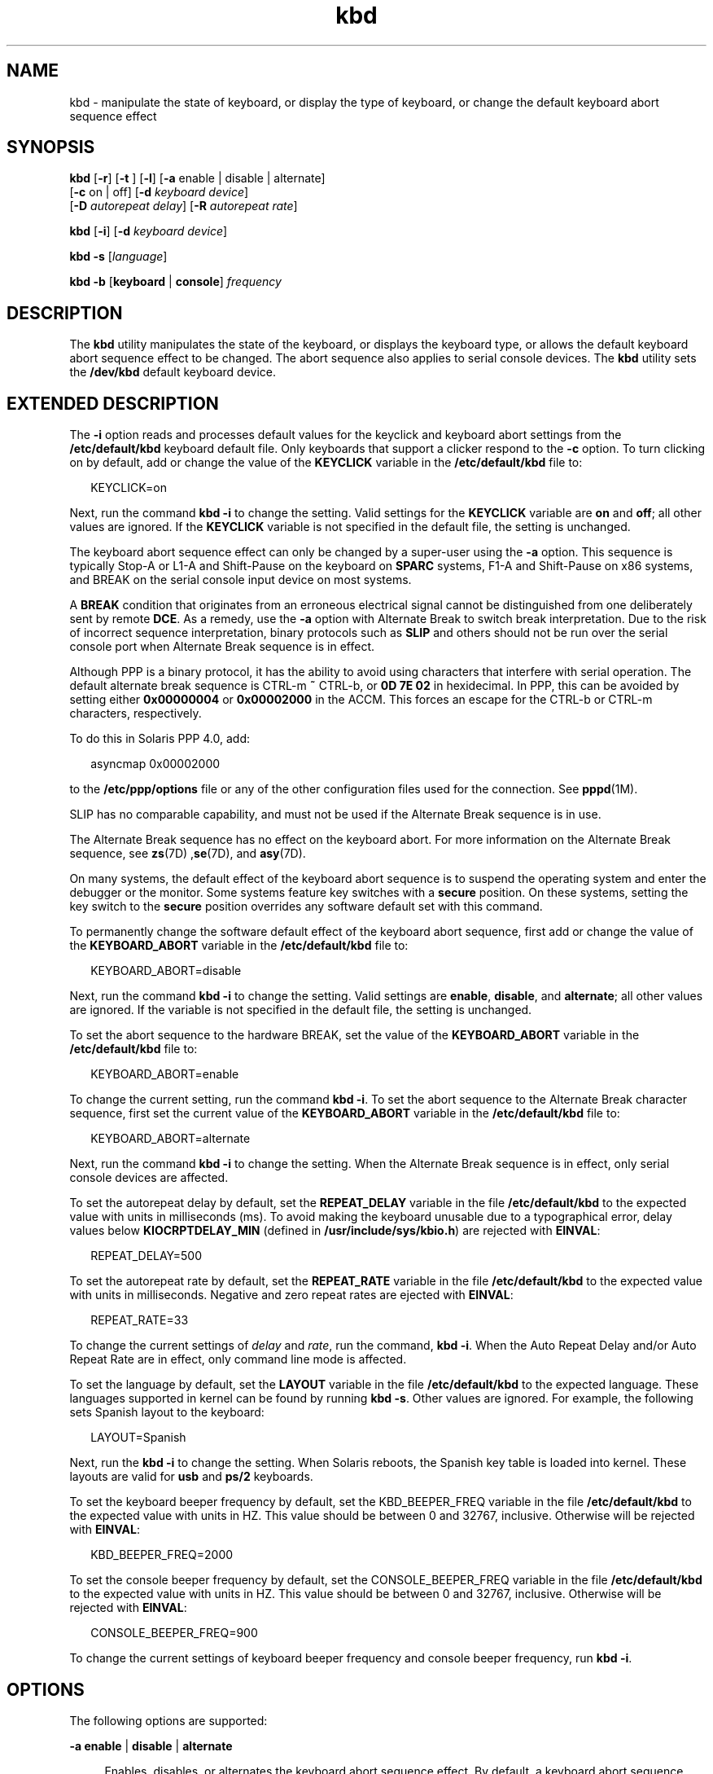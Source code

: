 '\" te
.\" CDDL HEADER START
.\"
.\" The contents of this file are subject to the terms of the
.\" Common Development and Distribution License (the "License").  
.\" You may not use this file except in compliance with the License.
.\"
.\" You can obtain a copy of the license at usr/src/OPENSOLARIS.LICENSE
.\" or http://www.opensolaris.org/os/licensing.
.\" See the License for the specific language governing permissions
.\" and limitations under the License.
.\"
.\" When distributing Covered Code, include this CDDL HEADER in each
.\" file and include the License file at usr/src/OPENSOLARIS.LICENSE.
.\" If applicable, add the following below this CDDL HEADER, with the
.\" fields enclosed by brackets "[]" replaced with your own identifying
.\" information: Portions Copyright [yyyy] [name of copyright owner]
.\"
.\" CDDL HEADER END
.\" Copyright (c) 2007, Sun Microsystems, Inc. All Rights Reserved.
.TH kbd 1 "29 Jan 2007" "SunOS 5.11" "User Commands"
.SH NAME
kbd \- manipulate the state of keyboard, or display the type of keyboard, or change the default keyboard abort sequence effect
.SH SYNOPSIS
.LP
.nf
\fBkbd\fR [\fB-r\fR] [\fB-t\fR ] [\fB-l\fR] [\fB-a\fR enable | disable | alternate] 
    [\fB-c\fR on | off] [\fB-d\fR \fIkeyboard device\fR] 
    [\fB-D\fR \fIautorepeat delay\fR] [\fB-R\fR \fIautorepeat rate\fR]
.fi

.LP
.nf
\fBkbd\fR [\fB-i\fR] [\fB-d\fR \fIkeyboard device\fR]
.fi

.LP
.nf
\fBkbd\fR \fB-s\fR [\fIlanguage\fR]
.fi

.LP
.nf
\fBkbd\fR \fB-b\fR [\fBkeyboard\fR | \fBconsole\fR] \fIfrequency\fR
.fi

.SH DESCRIPTION
.LP
The \fBkbd\fR utility manipulates the state of the keyboard, or displays the keyboard type, or allows the default keyboard abort sequence effect to be changed. The abort sequence also applies to serial console devices. The \fBkbd\fR utility sets the \fB/dev/kbd\fR default
keyboard device.
.SH EXTENDED DESCRIPTION
.LP
The \fB-i\fR option reads and processes default values for the keyclick and keyboard abort settings from the \fB/etc/default/kbd\fR keyboard default file. Only keyboards that support a clicker respond to the \fB-c\fR option. To turn clicking on by default,
add or change the value of the \fBKEYCLICK\fR variable in the \fB/etc/default/kbd\fR file to: 
.sp
.in +2
.nf
KEYCLICK=on
.fi
.in -2
.sp

.LP
Next, run the command \fBkbd\fR \fB-i\fR to change the setting. Valid settings for the \fBKEYCLICK\fR variable are \fBon\fR and \fBoff\fR; all other values are ignored. If the \fBKEYCLICK\fR variable is not specified
in the default file, the setting is unchanged.
.LP
The keyboard abort sequence effect can only be changed by a super-user using the \fB-a\fR option. This sequence is typically Stop-A or L1-A and Shift-Pause on the keyboard on \fBSPARC\fR systems, F1-A and Shift-Pause on x86 systems, and BREAK on the serial console input device on most systems.
.LP
A \fBBREAK\fR condition that originates from an erroneous electrical signal cannot be distinguished from one deliberately sent by remote \fBDCE\fR. As a remedy, use the \fB-a\fR option with Alternate Break to switch break interpretation. Due to the risk
of incorrect sequence interpretation, binary protocols such as \fBSLIP\fR and others should not be run over the serial console port when Alternate Break sequence is in effect. 
.LP
Although PPP is a binary protocol, it has the ability to avoid using characters that interfere with serial operation. The default alternate break sequence is CTRL-m \fB~\fR CTRL-b, or \fB0D 7E 02\fR in hexidecimal. In PPP, this
can be avoided by setting either \fB0x00000004\fR or \fB0x00002000\fR in the ACCM. This forces an escape for the CTRL-b or CTRL-m characters, respectively.
.LP
To do this in Solaris PPP 4.0, add:
.sp
.in +2
.nf
asyncmap 0x00002000
.fi
.in -2
.sp

.LP
to the \fB/etc/ppp/options\fR file or any of the other configuration files used for the connection. See \fBpppd\fR(1M).
.LP
SLIP has no comparable capability, and must not be used if the Alternate Break sequence is in use. 
.LP
The Alternate Break sequence has no effect on the keyboard abort. For more information on the Alternate Break sequence, see \fBzs\fR(7D) ,\fBse\fR(7D), and \fBasy\fR(7D). 
.LP
On many systems, the default effect of the keyboard abort sequence is to suspend the operating system and enter the debugger or the monitor. Some systems feature key switches with a \fBsecure\fR position. On these systems, setting the key switch to the \fBsecure\fR position
overrides any software default set with this command. 
.LP
To permanently change the software default effect of the keyboard abort sequence, first add or change the value of the \fBKEYBOARD_ABORT\fR variable in the \fB/etc/default/kbd\fR file to:
.sp
.in +2
.nf
KEYBOARD_ABORT=disable
.fi
.in -2
.sp

.LP
Next, run the command \fBkbd\fR \fB-i\fR to change the setting. Valid settings are \fBenable\fR, \fBdisable\fR, and \fBalternate\fR; all other values are ignored. If the variable is not specified in the default file, the setting
is unchanged. 
.LP
To set the abort sequence to the hardware BREAK, set the value of the \fBKEYBOARD_ABORT\fR variable in the \fB/etc/default/kbd\fR file to:
.sp
.in +2
.nf
KEYBOARD_ABORT=enable
.fi
.in -2
.sp

.LP
To change the current setting, run the command \fBkbd\fR \fB-i\fR. To set the abort sequence to the Alternate Break character sequence, first set the current value of the \fBKEYBOARD_ABORT\fR variable in the \fB/etc/default/kbd\fR file to:
.sp
.in +2
.nf
KEYBOARD_ABORT=alternate
.fi
.in -2
.sp

.LP
Next, run the command \fBkbd\fR \fB-i\fR to change the setting. When the Alternate Break sequence is in effect, only serial console devices are affected.
.LP
To set the autorepeat delay by default, set the \fBREPEAT_DELAY\fR variable in the file \fB/etc/default/kbd\fR to the expected value with units in milliseconds (ms). To avoid making the keyboard unusable due to a typographical error, delay values below \fBKIOCRPTDELAY_MIN\fR (defined in \fB/usr/include/sys/kbio.h\fR) are rejected with \fBEINVAL\fR:
.sp
.in +2
.nf
REPEAT_DELAY=500
.fi
.in -2
.sp

.LP
To set the autorepeat rate by default, set the \fBREPEAT_RATE\fR variable in the file \fB/etc/default/kbd\fR to the expected value with units in milliseconds. Negative and zero repeat rates are ejected with \fBEINVAL\fR:
.sp
.in +2
.nf
REPEAT_RATE=33
.fi
.in -2
.sp

.LP
To change the current settings of \fIdelay\fR and \fIrate\fR, run the command, \fBkbd\fR \fB-i\fR. When the Auto Repeat Delay and/or Auto Repeat Rate are in effect, only command line mode is affected.
.LP
To set the language by default, set the \fBLAYOUT\fR variable in the file \fB/etc/default/kbd\fR to the expected language. These languages supported in kernel can be found by running \fBkbd\fR \fB-s\fR. Other values are ignored. For example,
the following sets Spanish layout to the keyboard:
.sp
.in +2
.nf
LAYOUT=Spanish
.fi
.in -2
.sp

.LP
Next, run the \fBkbd\fR \fB-i\fR to change the setting. When Solaris reboots, the Spanish key table is loaded into kernel. These layouts are valid for \fBusb\fR and \fBps/2\fR keyboards. 
.LP
To set the keyboard beeper frequency by default, set the KBD_BEEPER_FREQ variable in the file \fB/etc/default/kbd\fR to the expected value with units in HZ. This value should be between 0 and 32767, inclusive. Otherwise will be rejected with \fBEINVAL\fR:
.sp
.in +2
.nf
KBD_BEEPER_FREQ=2000
.fi
.in -2
.sp

.LP
To set the console beeper frequency by default, set the CONSOLE_BEEPER_FREQ variable in the file \fB/etc/default/kbd\fR to the expected value with units in HZ. This value should be between 0 and 32767, inclusive. Otherwise will be rejected with \fBEINVAL\fR:
.sp
.in +2
.nf
CONSOLE_BEEPER_FREQ=900
.fi
.in -2
.sp

.LP
To change the current settings of keyboard beeper frequency and console beeper frequency, run \fBkbd\fR \fB-i\fR.
.SH OPTIONS
.LP
The following options are supported:
.sp
.ne 2
.mk
.na
\fB\fB-a\fR \fBenable\fR | \fBdisable\fR | \fBalternate\fR\fR
.ad
.sp .6
.RS 4n
Enables, disables, or alternates the keyboard abort sequence effect. By default, a keyboard abort sequence suspends the operating system on most systems. This sequence is typically Stop-A or L1-A and Shift-Pause on the keyboard
on \fBSPARC\fR systems, F1-A and Shift-Pause on x86 systems, and BREAK on the serial console device. 
.sp
The default keyboard behavior can be changed using this option. The \fB-a\fR option can only be used by a super-user. 
.sp
.ne 2
.mk
.na
\fB\fBenable\fR\fR
.ad
.RS 13n
.rt  
Enables the default effect of the keyboard abort sequence (suspend the operating system and enter the debugger or the monitor).
.RE

.sp
.ne 2
.mk
.na
\fB\fBdisable\fR\fR
.ad
.RS 13n
.rt  
Disables the default/alternate effect and ignores keyboard abort sequences.
.RE

.sp
.ne 2
.mk
.na
\fB\fBalternate\fR\fR
.ad
.RS 13n
.rt  
Enables the alternate effect of the keyboard abort sequences (suspend the operating system and enter the debugger or the monitor) upon receiving the Alternate Break character sequence on the console. The Alternate Break sequence is defined by the drivers \fBzs\fR(7D), \fBse\fR(7D), \fBasy\fR(7D). Due to a risk of incorrect sequence interpretation, binary protocols cannot be run over the serial console port when this value is used.
.RE

.RE

.sp
.ne 2
.mk
.na
\fB\fB-b\fR \fBkeyboard\fR | \fBconsole\fR\fR
.ad
.sp .6
.RS 4n
Sets the beeper frequency for keyboard or console.
.sp
.ne 2
.mk
.na
\fB\fBkeyboard\fR\fR
.ad
.RS 12n
.rt  
Set the keyboard beeper frequency to the operand in HZ. See \fBOPERANDS\fR.
.RE

.sp
.ne 2
.mk
.na
\fB\fBconsole\fR\fR
.ad
.RS 12n
.rt  
Sets the console beeper frequency to the operand in HZ. See \fBOPERANDS\fR.
.RE

.RE

.sp
.ne 2
.mk
.na
\fB\fB-c\fR \fBon\fR | \fBoff\fR\fR
.ad
.sp .6
.RS 4n
Turns the clicking of the keyboard on or off. 
.sp
.ne 2
.mk
.na
\fB\fBon\fR\fR
.ad
.RS 7n
.rt  
Enables clicking
.RE

.sp
.ne 2
.mk
.na
\fB\fBoff\fR\fR
.ad
.RS 7n
.rt  
Disables clicking
.RE

.RE

.sp
.ne 2
.mk
.na
\fB\fB-d\fR \fIkeyboard device\fR\fR
.ad
.sp .6
.RS 4n
Specifies the keyboard device being set. The default setting is \fB/dev/kbd\fR.
.RE

.sp
.ne 2
.mk
.na
\fB\fB-D\fR \fIautorepeat delay\fR\fR
.ad
.sp .6
.RS 4n
Sets the autorepeat delay in milliseconds.
.RE

.sp
.ne 2
.mk
.na
\fB\fB-i\fR\fR
.ad
.sp .6
.RS 4n
Sets keyboard properties from the keyboard default file. With the exception of \fB-d\fR \fIkeyboard device\fR, this option cannot be used with any other option. The \fB-i\fR option instructs the keyboard command to read and process keyclick
and keyboard abort default values from the \fB/etc/default/kbd\fR file. The \fB-i\fR option can only be used by a user or role with the Device Security Rights Profile.
.RE

.sp
.ne 2
.mk
.na
\fB\fB-l\fR\fR
.ad
.sp .6
.RS 4n
Returns the layout code of the keyboard being used, and the autorepeat delay and autorepeat rate being used.
.sp
If used with -R or -D option, this option returns the value before the changes.
.RE

.sp
.ne 2
.mk
.na
\fB\fB-r\fR\fR
.ad
.sp .6
.RS 4n
Resets the keyboard as if power-up.
.RE

.sp
.ne 2
.mk
.na
\fB\fB-R\fR \fIautorepeat rate\fR\fR
.ad
.sp .6
.RS 4n
Sets the autorepeat rate in milliseconds.
.RE

.sp
.ne 2
.mk
.na
\fB\fB\fR\fB-s\fR \fB[\fR\fIlanguage\fR\fB]\fR\fR
.ad
.sp .6
.RS 4n
Sets the keyboard layout into kernel.
.sp
If \fIlanguage\fR is specified, the layout is set to \fIlanguage\fR. If \fIlanguage\fR is not specified, a list of available layouts are presented, prompting for the user to specify the \fIlanguage\fR. See \fBOPERANDS\fR.
.RE

.sp
.ne 2
.mk
.na
\fB\fB-t\fR\fR
.ad
.sp .6
.RS 4n
Returns the type of the keyboard being used.
.RE

.SH OPERANDS
.LP
The following operands are supported:
.sp
.ne 2
.mk
.na
\fBfrequency\fR
.ad
.RS 13n
.rt  
The frequency value specified to be set in kernel. The receiver of this value is specified by the \fB-b\fR option. This value should be between 0 and 32767 otherwise will be ejected with EINVAL.
.RE

.sp
.ne 2
.mk
.na
\fBlanguage\fR
.ad
.RS 13n
.rt  
The language specified to be set in kernel. If the language is not found, the languages supported are listed for selection. It only applies to \fB-s\fR option. 
.RE

.SH EXAMPLES
.LP
\fBExample 1 \fRDisplaying the Keyboard Type
.LP
The following example displays the keyboard type:

.sp
.in +2
.nf
example% kbd -t
Type 4 Sun keyboard
example%
.fi
.in -2
.sp

.LP
\fBExample 2 \fRSetting Keyboard Defaults
.LP
The following example sets the keyboard defaults as specified in the keyboard default file:

.sp
.in +2
.nf
example# kbd -i
example#
.fi
.in -2
.sp

.LP
\fBExample 3 \fRDisplaying Information
.LP
The following example displays keyboard type and layout code. It also displays auto repeat delay and rate settings.

.sp
.in +2
.nf
example% kbd -l
type=4
layout=43 (0x2b)
delay(ms)=500
rate(ms)=33
example%
.fi
.in -2
.sp

.LP
\fBExample 4 \fRSetting Keyboard Autorepeat Delay
.LP
The following example sets the keyboard autorepeat delay:

.sp
.in +2
.nf
example% kbd -D 300
example%
.fi
.in -2
.sp

.LP
\fBExample 5 \fRSetting Keyboard Autorepeat Rate
.LP
The following example sets the keyboard autorepeat rate:

.sp
.in +2
.nf
example% kbd -R 50
example%
.fi
.in -2
.sp

.LP
\fBExample 6 \fRSelecting and Setting the Keyboard Language
.LP
The following example selects and sets the keyboard language from a list of languages specified: 

.sp
.in +2
.nf
example% kbd -s
1. Albanian                      16. Malta_UK
2. Belarusian                    17. Malta_US
3. Belgian                       18. Norwegian
4. Bulgarian                     19. Portuguese
5. Croatian                      20. Russian
6. Danish                        21. Serbia-And-Montenegro
7. Dutch                         22. Slove
\&......

To select the keyboard layout, enter a number [default n]: 

example%
.fi
.in -2
.sp

.LP
The following example sets the keyboard language specified: 

.sp
.in +2
.nf
example% kbd -s Dutch
example%
.fi
.in -2
.sp

.LP
\fBExample 7 \fRSetting the Keyboard Beeper Frequency
.LP
The following example sets the keyboard beeper frequency:

.sp
.in +2
.nf
example% kbd -b keyboard 1000
example%
.fi
.in -2
.sp

.SH FILES
.sp
.ne 2
.mk
.na
\fB\fB/dev/kbd\fR\fR
.ad
.RS 20n
.rt  
Keyboard device file.
.RE

.sp
.ne 2
.mk
.na
\fB\fB/etc/default/kbd\fR\fR
.ad
.RS 20n
.rt  
Keyboard default file containing software defaults for keyboard configurations.
.RE

.SH ATTRIBUTES
.LP
See \fBattributes\fR(5) for descriptions of the following attributes:
.sp

.sp
.TS
tab() box;
cw(2.75i) |cw(2.75i) 
lw(2.75i) |lw(2.75i) 
.
ATTRIBUTE TYPEATTRIBUTE VALUE
_
AvailabilitySUNWcsu
.TE

.SH SEE ALSO
.LP
\fBloadkeys\fR(1), \fBsvcs\fR(1), \fBinetd\fR(1M), \fBinetadm\fR(1M), \fBkadb\fR(1M), \fBsvcadm\fR(1M), \fBpppd\fR(1M), \fBkeytables\fR(4), \fBattributes\fR(5), \fBsmf\fR(5), \fBkb\fR(7M), \fBzs\fR(7D), \fBse\fR(7D), \fBasy\fR(7D), \fBvirtualkm\fR(7D)
.SH NOTES
.LP
Some server systems have key switches with a \fBsecure\fR key position that can be read by system software. This key position overrides the normal default of the keyboard abort sequence effect and changes the default so the effect is disabled. When the key switch is in the \fBsecure\fR position on these systems, the keyboard abort sequence effect cannot be overridden by the software default, which is settable with the \fBkbd\fR utility.
.LP
Currently, there is no way to determine the state of the keyboard click setting.
.LP
The \fBkdb\fR service is managed by the service management facility, \fBsmf\fR(5), under the service identifier:
.sp
.in +2
.nf
svc:/system/keymap:default
.fi
.in -2
.sp

.LP
Administrative actions on this service, such as enabling, disabling, or requesting restart, can be performed using \fBsvcadm\fR(1M). Responsibility for initiating
and restarting this service is delegated to \fBinetd\fR(1M). Use \fBinetadm\fR(1M) to make configuration changes and to view configuration information for this service. The service's status can be queried using the \fBsvcs\fR(1) command.
